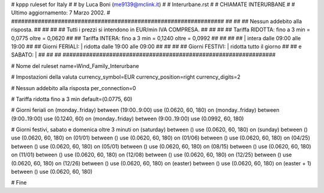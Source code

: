 ################################################################
#
# kppp ruleset for Italy
#
# by Luca Boni (me9139@mclink.it)
#
# Interurbane.rst
#
# CHIAMATE INTERURBANE
#
# Ultimo aggiornamento: 7 Marzo 2002.
# 
################################################################
##							      ##
## Nessun addebito alla risposta.		  	      ##
##							      ##
## Tutti i prezzi si intendono in EUR/min IVA COMPRESA.       ##
##							      ##
## Tariffa RIDOTTA:  fino a 3 min = 0,0775   oltre = 0,0620   ##
## Tariffa INTERA:   fino a 3 min = 0,1240   oltre = 0,0992   ##
##							      ##
##			| intera  dalle 09:00 alle 19:00      ##
## Giorni FERIALI:	| ridotta dalle 19:00 alle 09:00      ##
##							      ##
## Giorni FESTIVI:	|  ridotta tutto il giorno	      ##
## 	e  SABATO:	|				      ##
##							      ##
################################################################

# Nome del ruleset
name=Wind_Family_Interurbane

# Impostazioni della valuta
currency_symbol=EUR
currency_position=right 
currency_digits=2

# Nessun addebito alla risposta
per_connection=0

# Tariffa ridotta fino a 3 min
default=(0.0775, 60)

# Giorni feriali
on (monday..friday) between (19:00..9:00) use (0.0620, 60, 180)
on (monday..friday) between (9:00..19:00) use (0.1240, 60)
on (monday..friday) between (9:00..19:00) use (0.0992, 60, 180)

# Giorni festivi, sabato e domenica oltre 3 minuti
on (saturday) between () use (0.0620, 60, 180)
on (sunday) between () use (0.0620, 60, 180)
on (01/01) between () use (0.0620, 60, 180)
on (01/06) between () use (0.0620, 60, 180)
on (04/25) between () use (0.0620, 60, 180)
on (05/01) between () use (0.0620, 60, 180)
on (08/15) between () use (0.0620, 60, 180)
on (11/01) between () use (0.0620, 60, 180)
on (12/08) between () use (0.0620, 60, 180)
on (12/25) between () use (0.0620, 60, 180)
on (12/26) between () use (0.0620, 60, 180)
on (easter) between () use (0.0620, 60, 180)
on (easter + 1) between () use (0.0620, 60, 180)

# Fine
